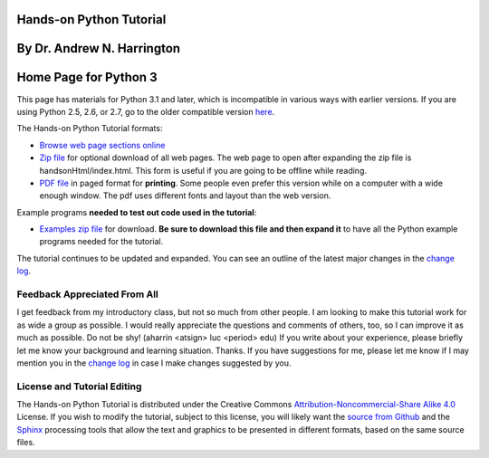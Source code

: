 Hands-on Python Tutorial
========================

By Dr. Andrew N. Harrington
===========================

Home Page for Python 3
==========================

This page has materials for Python 3.1 and later, which is incompatible
in various ways with earlier versions. If you are using Python 2.5, 2.6, or
2.7, go to the older compatible version `here <../index26.html>`_. 

The Hands-on Python Tutorial formats:

-  `Browse web page sections online <handsonHtml/index.html>`_ 
-  `Zip file <handsonHtml.zip>`_ for optional download of all web pages. 
   The web page to open
   after expanding the zip file is handsonHtml/index.html.  
   This form is useful if you are going to be offline while reading.
-  `PDF file <Hands-onPythonTutorial.pdf>`_ in paged format for **printing**.
   Some people even prefer this version while on a computer with a wide enough
   window.  The pdf uses different fonts and layout than the web version.

Example programs **needed to test out code used in the tutorial**:

-  `Examples zip file <examples.zip>`_  for download.  
   **Be sure to download this file and then expand it** to have
   all the Python example programs needed for the tutorial. 


The tutorial continues to be updated and expanded. You can see an
outline of the latest major changes in the `change
log <changelog.html>`_.

Feedback Appreciated From All
~~~~~~~~~~~~~~~~~~~~~~~~~~~~

I get feedback from my introductory class, but not so much from other
people. I am looking to make this tutorial work for as wide a group as
possible. I would really appreciate the questions and comments of
others, too, so I can improve it as much as possible. Do not be shy!
(aharrin <atsign> luc <period> edu) If you write about your experience,
please briefly let me know your background and learning situation.
Thanks. If you have suggestions for me, please let me know if I may
mention you in the `change log <changelog.html>`_ in case I make changes
suggested by you.

License and Tutorial Editing
~~~~~~~~~~~~~~~~~~~~~~~~~~~~

The Hands-on Python Tutorial is distributed under the Creative Commons
`Attribution-Noncommercial-Share Alike 4.0 
<https://creativecommons.org/licenses/by-nc-sa/4.0/>`_ License.
If you wish to modify the tutorial, subject to this license, you will
likely want the `source from Github <https://github.com/anharrington/handsonpython>`_ and the
`Sphinx <http://sphinx.pocoo.org/>`_ processing tools that allow the
text and graphics to be presented in different formats, based on the
same source files.


